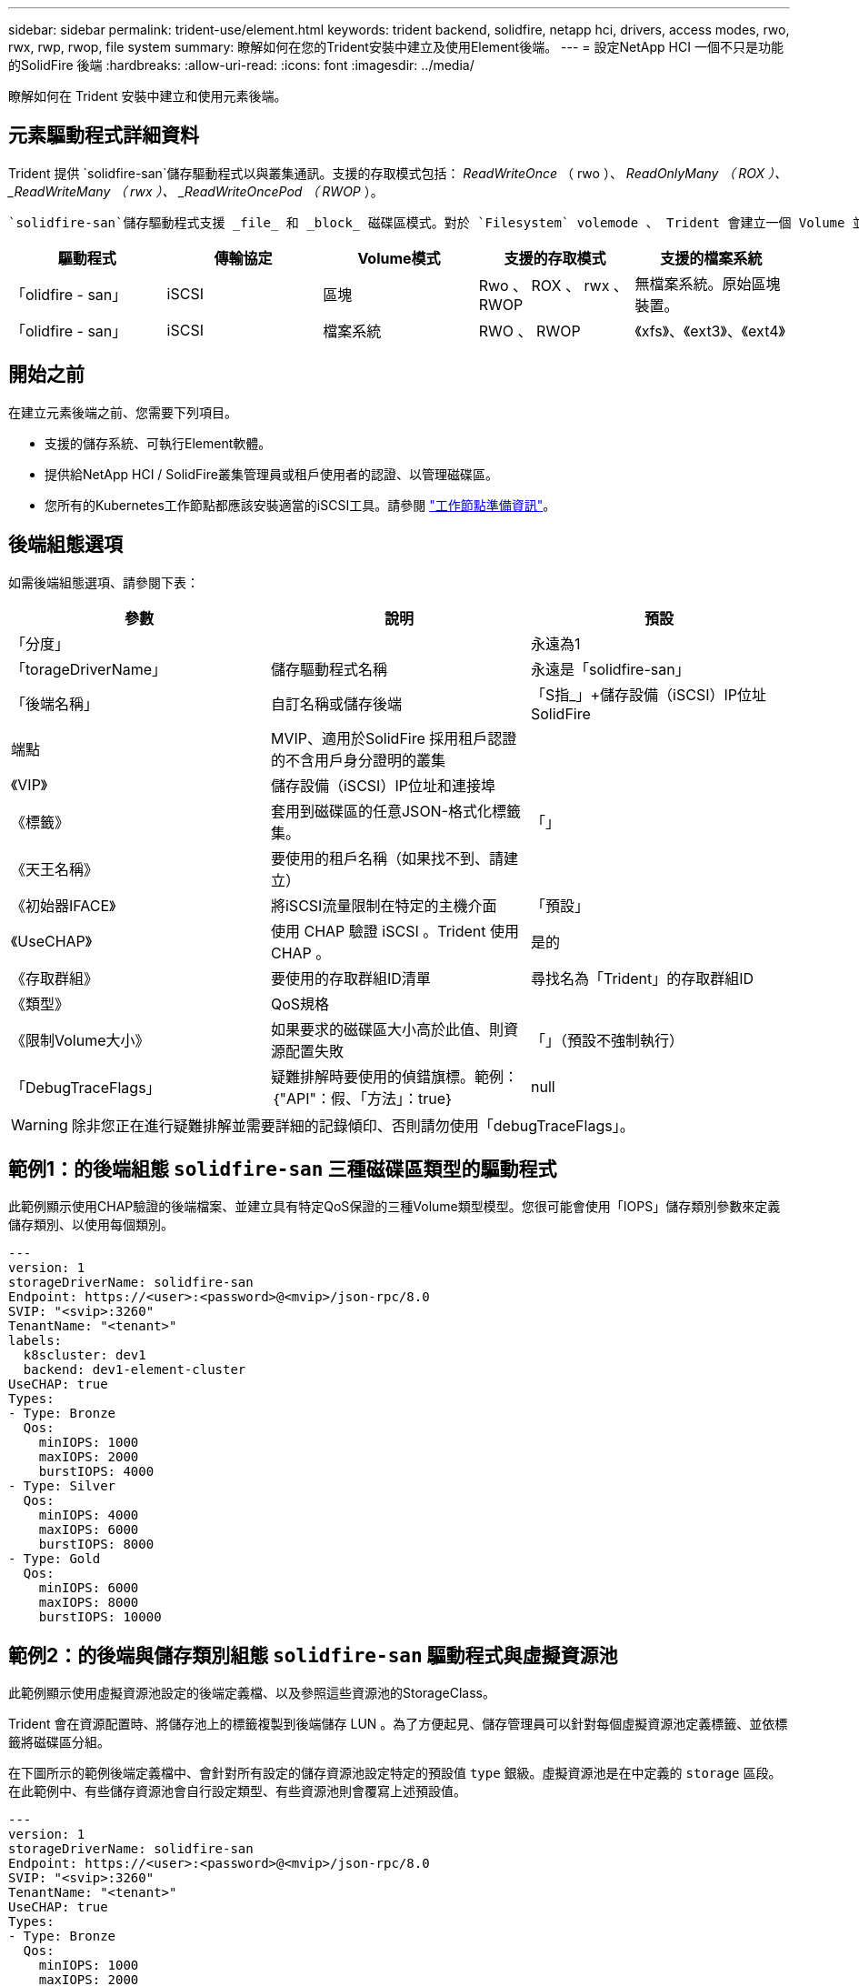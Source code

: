 ---
sidebar: sidebar 
permalink: trident-use/element.html 
keywords: trident backend, solidfire, netapp hci, drivers, access modes, rwo, rwx, rwp, rwop, file system 
summary: 瞭解如何在您的Trident安裝中建立及使用Element後端。 
---
= 設定NetApp HCI 一個不只是功能的SolidFire 後端
:hardbreaks:
:allow-uri-read: 
:icons: font
:imagesdir: ../media/


[role="lead"]
瞭解如何在 Trident 安裝中建立和使用元素後端。



== 元素驅動程式詳細資料

Trident 提供 `solidfire-san`儲存驅動程式以與叢集通訊。支援的存取模式包括： _ReadWriteOnce_ （ rwo ）、 _ReadOnlyMany （ ROX ）、 _ReadWriteMany （ rwx ）、 _ReadWriteOncePod （ RWOP_ ）。

 `solidfire-san`儲存驅動程式支援 _file_ 和 _block_ 磁碟區模式。對於 `Filesystem` volemode 、 Trident 會建立一個 Volume 並建立檔案系統。檔案系統類型由StorageClass指定。

[cols="5"]
|===
| 驅動程式 | 傳輸協定 | Volume模式 | 支援的存取模式 | 支援的檔案系統 


| 「olidfire - san」  a| 
iSCSI
 a| 
區塊
 a| 
Rwo 、 ROX 、 rwx 、 RWOP
 a| 
無檔案系統。原始區塊裝置。



| 「olidfire - san」  a| 
iSCSI
 a| 
檔案系統
 a| 
RWO 、 RWOP
 a| 
《xfs》、《ext3》、《ext4》

|===


== 開始之前

在建立元素後端之前、您需要下列項目。

* 支援的儲存系統、可執行Element軟體。
* 提供給NetApp HCI / SolidFire叢集管理員或租戶使用者的認證、以管理磁碟區。
* 您所有的Kubernetes工作節點都應該安裝適當的iSCSI工具。請參閱 link:../trident-use/worker-node-prep.html["工作節點準備資訊"]。




== 後端組態選項

如需後端組態選項、請參閱下表：

[cols="3"]
|===
| 參數 | 說明 | 預設 


| 「分度」 |  | 永遠為1 


| 「torageDriverName」 | 儲存驅動程式名稱 | 永遠是「solidfire-san」 


| 「後端名稱」 | 自訂名稱或儲存後端 | 「S指_」+儲存設備（iSCSI）IP位址SolidFire 


| 端點 | MVIP、適用於SolidFire 採用租戶認證的不含用戶身分證明的叢集 |  


| 《VIP》 | 儲存設備（iSCSI）IP位址和連接埠 |  


| 《標籤》 | 套用到磁碟區的任意JSON-格式化標籤集。 | 「」 


| 《天王名稱》 | 要使用的租戶名稱（如果找不到、請建立） |  


| 《初始器IFACE》 | 將iSCSI流量限制在特定的主機介面 | 「預設」 


| 《UseCHAP》 | 使用 CHAP 驗證 iSCSI 。Trident 使用 CHAP 。 | 是的 


| 《存取群組》 | 要使用的存取群組ID清單 | 尋找名為「Trident」的存取群組ID 


| 《類型》 | QoS規格 |  


| 《限制Volume大小》 | 如果要求的磁碟區大小高於此值、則資源配置失敗 | 「」（預設不強制執行） 


| 「DebugTraceFlags」 | 疑難排解時要使用的偵錯旗標。範例：｛"API"：假、「方法」：true｝ | null 
|===

WARNING: 除非您正在進行疑難排解並需要詳細的記錄傾印、否則請勿使用「debugTraceFlags」。



== 範例1：的後端組態 `solidfire-san` 三種磁碟區類型的驅動程式

此範例顯示使用CHAP驗證的後端檔案、並建立具有特定QoS保證的三種Volume類型模型。您很可能會使用「IOPS」儲存類別參數來定義儲存類別、以使用每個類別。

[listing]
----
---
version: 1
storageDriverName: solidfire-san
Endpoint: https://<user>:<password>@<mvip>/json-rpc/8.0
SVIP: "<svip>:3260"
TenantName: "<tenant>"
labels:
  k8scluster: dev1
  backend: dev1-element-cluster
UseCHAP: true
Types:
- Type: Bronze
  Qos:
    minIOPS: 1000
    maxIOPS: 2000
    burstIOPS: 4000
- Type: Silver
  Qos:
    minIOPS: 4000
    maxIOPS: 6000
    burstIOPS: 8000
- Type: Gold
  Qos:
    minIOPS: 6000
    maxIOPS: 8000
    burstIOPS: 10000

----


== 範例2：的後端與儲存類別組態 `solidfire-san` 驅動程式與虛擬資源池

此範例顯示使用虛擬資源池設定的後端定義檔、以及參照這些資源池的StorageClass。

Trident 會在資源配置時、將儲存池上的標籤複製到後端儲存 LUN 。為了方便起見、儲存管理員可以針對每個虛擬資源池定義標籤、並依標籤將磁碟區分組。

在下圖所示的範例後端定義檔中、會針對所有設定的儲存資源池設定特定的預設值 `type` 銀級。虛擬資源池是在中定義的 `storage` 區段。在此範例中、有些儲存資源池會自行設定類型、有些資源池則會覆寫上述預設值。

[listing]
----
---
version: 1
storageDriverName: solidfire-san
Endpoint: https://<user>:<password>@<mvip>/json-rpc/8.0
SVIP: "<svip>:3260"
TenantName: "<tenant>"
UseCHAP: true
Types:
- Type: Bronze
  Qos:
    minIOPS: 1000
    maxIOPS: 2000
    burstIOPS: 4000
- Type: Silver
  Qos:
    minIOPS: 4000
    maxIOPS: 6000
    burstIOPS: 8000
- Type: Gold
  Qos:
    minIOPS: 6000
    maxIOPS: 8000
    burstIOPS: 10000
type: Silver
labels:
  store: solidfire
  k8scluster: dev-1-cluster
region: us-east-1
storage:
- labels:
    performance: gold
    cost: '4'
  zone: us-east-1a
  type: Gold
- labels:
    performance: silver
    cost: '3'
  zone: us-east-1b
  type: Silver
- labels:
    performance: bronze
    cost: '2'
  zone: us-east-1c
  type: Bronze
- labels:
    performance: silver
    cost: '1'
  zone: us-east-1d

----
下列StorageClass定義是指上述虛擬資源池。使用 `parameters.selector` 欄位中、每個StorageClass會呼叫哪些虛擬資源池可用於裝載Volume。磁碟區將會在所選的虛擬資源池中定義各個層面。

第一個 StorageClass (`solidfire-gold-four`）將映射到第一個虛擬池。這是唯一提供黃金級效能的集區 `Volume Type QoS`。Last StorageClass (`solidfire-silver`（最後一個 StorageClass ）調用任何提供銀牌性能的存儲池。Trident 會決定要選取哪個虛擬集區、並確保符合儲存需求。

[listing]
----
apiVersion: storage.k8s.io/v1
kind: StorageClass
metadata:
  name: solidfire-gold-four
provisioner: csi.trident.netapp.io
parameters:
  selector: "performance=gold; cost=4"
  fsType: "ext4"
---
apiVersion: storage.k8s.io/v1
kind: StorageClass
metadata:
  name: solidfire-silver-three
provisioner: csi.trident.netapp.io
parameters:
  selector: "performance=silver; cost=3"
  fsType: "ext4"
---
apiVersion: storage.k8s.io/v1
kind: StorageClass
metadata:
  name: solidfire-bronze-two
provisioner: csi.trident.netapp.io
parameters:
  selector: "performance=bronze; cost=2"
  fsType: "ext4"
---
apiVersion: storage.k8s.io/v1
kind: StorageClass
metadata:
  name: solidfire-silver-one
provisioner: csi.trident.netapp.io
parameters:
  selector: "performance=silver; cost=1"
  fsType: "ext4"
---
apiVersion: storage.k8s.io/v1
kind: StorageClass
metadata:
  name: solidfire-silver
provisioner: csi.trident.netapp.io
parameters:
  selector: "performance=silver"
  fsType: "ext4"
----


== 如需詳細資訊、請參閱

* link:../trident-concepts/vol-access-groups.html["Volume存取群組"^]

